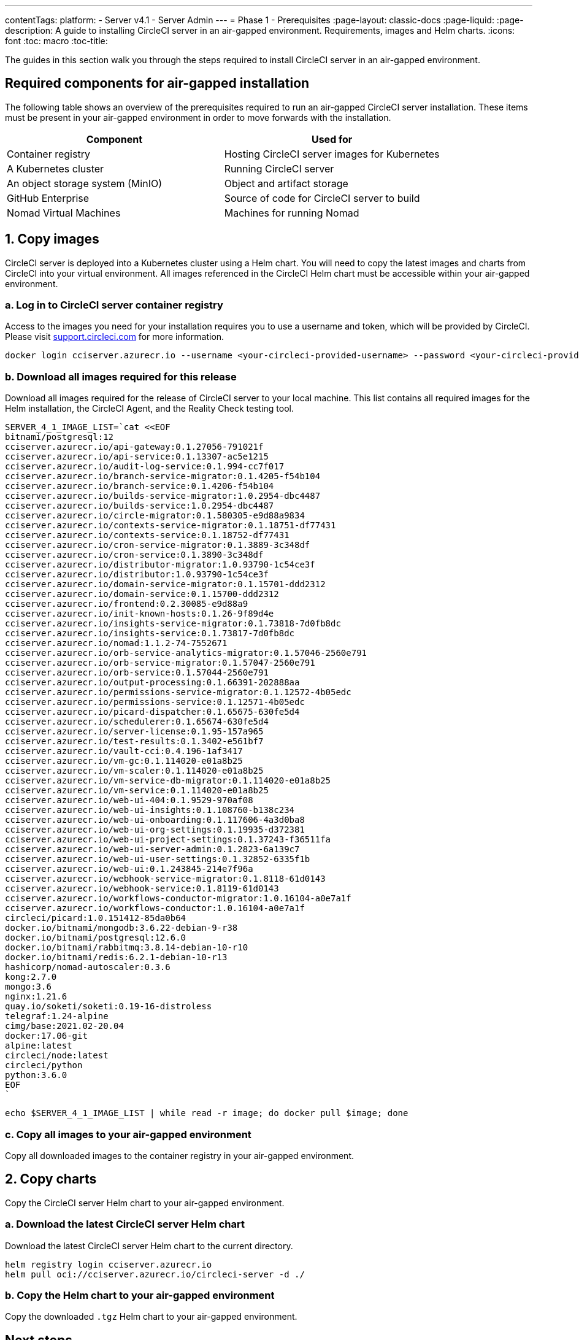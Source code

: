---
contentTags:
  platform:
    - Server v4.1
    - Server Admin
---
= Phase 1 - Prerequisites
:page-layout: classic-docs
:page-liquid:
:page-description: A guide to installing CircleCI server in an air-gapped environment. Requirements, images and Helm charts.
:icons: font
:toc: macro
:toc-title:

The guides in this section walk you through the steps required to install CircleCI server in an air-gapped environment.

[#required-components]
== Required components for air-gapped installation
The following table shows an overview of the prerequisites required to run an air-gapped CircleCI server installation. These items must be present in your air-gapped environment in order to move forwards with the installation.

[.table.table-striped]
[cols=2*, options="header", stripes=even]
|===
| Component
| Used for

| Container registry
| Hosting CircleCI server images for Kubernetes

| A Kubernetes cluster
| Running CircleCI server

| An object storage system (MinIO)
| Object and artifact storage

| GitHub Enterprise
| Source of code for CircleCI server to build

| Nomad Virtual Machines
| Machines for running Nomad

|===

[#copy-images]
== 1. Copy images

CircleCI server is deployed into a Kubernetes cluster using a Helm chart. You will need to copy the latest images and charts from CircleCI into your virtual environment. All images referenced in the CircleCI Helm chart must be accessible within your air-gapped environment.

[#login-to-acr]
=== a. Log in to CircleCI server container registry
Access to the images you need for your installation requires you to use a username and token, which will be provided by CircleCI. Please visit https://support.circleci.com/[support.circleci.com] for more information.

[source, bash]
----
docker login cciserver.azurecr.io --username <your-circleci-provided-username> --password <your-circleci-provided-token>
----

=== b. Download all images required for this release
Download all images required for the release of CircleCI server to your local machine. This list contains all required images for the Helm installation, the CircleCI Agent, and the Reality Check testing tool.

[source, bash]
----
SERVER_4_1_IMAGE_LIST=`cat <<EOF
bitnami/postgresql:12
cciserver.azurecr.io/api-gateway:0.1.27056-791021f
cciserver.azurecr.io/api-service:0.1.13307-ac5e1215
cciserver.azurecr.io/audit-log-service:0.1.994-cc7f017
cciserver.azurecr.io/branch-service-migrator:0.1.4205-f54b104
cciserver.azurecr.io/branch-service:0.1.4206-f54b104
cciserver.azurecr.io/builds-service-migrator:1.0.2954-dbc4487
cciserver.azurecr.io/builds-service:1.0.2954-dbc4487
cciserver.azurecr.io/circle-migrator:0.1.580305-e9d88a9834
cciserver.azurecr.io/contexts-service-migrator:0.1.18751-df77431
cciserver.azurecr.io/contexts-service:0.1.18752-df77431
cciserver.azurecr.io/cron-service-migrator:0.1.3889-3c348df
cciserver.azurecr.io/cron-service:0.1.3890-3c348df
cciserver.azurecr.io/distributor-migrator:1.0.93790-1c54ce3f
cciserver.azurecr.io/distributor:1.0.93790-1c54ce3f
cciserver.azurecr.io/domain-service-migrator:0.1.15701-ddd2312
cciserver.azurecr.io/domain-service:0.1.15700-ddd2312
cciserver.azurecr.io/frontend:0.2.30085-e9d88a9
cciserver.azurecr.io/init-known-hosts:0.1.26-9f89d4e
cciserver.azurecr.io/insights-service-migrator:0.1.73818-7d0fb8dc
cciserver.azurecr.io/insights-service:0.1.73817-7d0fb8dc
cciserver.azurecr.io/nomad:1.1.2-74-7552671
cciserver.azurecr.io/orb-service-analytics-migrator:0.1.57046-2560e791
cciserver.azurecr.io/orb-service-migrator:0.1.57047-2560e791
cciserver.azurecr.io/orb-service:0.1.57044-2560e791
cciserver.azurecr.io/output-processing:0.1.66391-202888aa
cciserver.azurecr.io/permissions-service-migrator:0.1.12572-4b05edc
cciserver.azurecr.io/permissions-service:0.1.12571-4b05edc
cciserver.azurecr.io/picard-dispatcher:0.1.65675-630fe5d4
cciserver.azurecr.io/schedulerer:0.1.65674-630fe5d4
cciserver.azurecr.io/server-license:0.1.95-157a965
cciserver.azurecr.io/test-results:0.1.3402-e561bf7
cciserver.azurecr.io/vault-cci:0.4.196-1af3417
cciserver.azurecr.io/vm-gc:0.1.114020-e01a8b25
cciserver.azurecr.io/vm-scaler:0.1.114020-e01a8b25
cciserver.azurecr.io/vm-service-db-migrator:0.1.114020-e01a8b25
cciserver.azurecr.io/vm-service:0.1.114020-e01a8b25
cciserver.azurecr.io/web-ui-404:0.1.9529-970af08
cciserver.azurecr.io/web-ui-insights:0.1.108760-b138c234
cciserver.azurecr.io/web-ui-onboarding:0.1.117606-4a3d0ba8
cciserver.azurecr.io/web-ui-org-settings:0.1.19935-d372381
cciserver.azurecr.io/web-ui-project-settings:0.1.37243-f36511fa
cciserver.azurecr.io/web-ui-server-admin:0.1.2823-6a139c7
cciserver.azurecr.io/web-ui-user-settings:0.1.32852-6335f1b
cciserver.azurecr.io/web-ui:0.1.243845-214e7f96a
cciserver.azurecr.io/webhook-service-migrator:0.1.8118-61d0143
cciserver.azurecr.io/webhook-service:0.1.8119-61d0143
cciserver.azurecr.io/workflows-conductor-migrator:1.0.16104-a0e7a1f
cciserver.azurecr.io/workflows-conductor:1.0.16104-a0e7a1f
circleci/picard:1.0.151412-85da0b64
docker.io/bitnami/mongodb:3.6.22-debian-9-r38
docker.io/bitnami/postgresql:12.6.0
docker.io/bitnami/rabbitmq:3.8.14-debian-10-r10
docker.io/bitnami/redis:6.2.1-debian-10-r13
hashicorp/nomad-autoscaler:0.3.6
kong:2.7.0
mongo:3.6
nginx:1.21.6
quay.io/soketi/soketi:0.19-16-distroless
telegraf:1.24-alpine
cimg/base:2021.02-20.04
docker:17.06-git
alpine:latest
circleci/node:latest
circleci/python
python:3.6.0
EOF
`
----

[source, bash]
----
echo $SERVER_4_1_IMAGE_LIST | while read -r image; do docker pull $image; done
----

[#copy-all-images]
=== c. Copy all images to your air-gapped environment
Copy all downloaded images to the container registry in your air-gapped environment.

[#copy-charts]
== 2. Copy charts
Copy the CircleCI server Helm chart to your air-gapped environment.

[#download-helm-chart]
=== a. Download the latest CircleCI server Helm chart
Download the latest CircleCI server Helm chart to the current directory.

[source, bash]
----
helm registry login cciserver.azurecr.io
helm pull oci://cciserver.azurecr.io/circleci-server -d ./
----

[#upload-helm-chart]
=== b. Copy the Helm chart to your air-gapped environment
Copy the downloaded `.tgz` Helm chart to your air-gapped environment.

[#next-steps]
== Next steps

Once the steps on this page are complete, go to the xref:phase-2-configure-object-storage#[Phase 2 - Configure object storage] guide.
